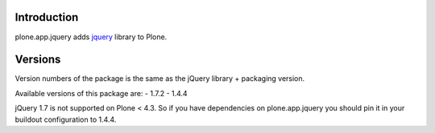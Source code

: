 Introduction
============

plone.app.jquery adds `jquery`_ library to Plone.

Versions
========

Version numbers of the package is the same as the jQuery library + packaging version.

Available versions of this package are:
- 1.7.2
- 1.4.4

jQuery 1.7 is not supported on Plone < 4.3. So if you have dependencies on plone.app.jquery
you should pin it in your buildout configuration to 1.4.4.

.. _`jquery`: http://jquery.com
